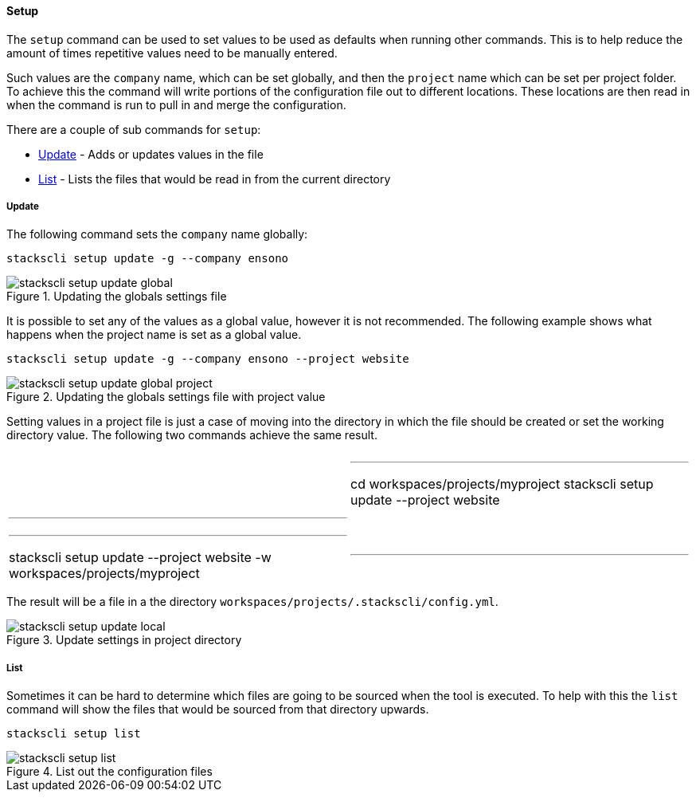 ==== Setup

The `setup` command can be used to set values to be used as defaults when running other commands. This is to help reduce the amount of times repetitive values need to be manually entered.

Such values are the `company` name, which can be set globally, and then the `project` name which can be set per project folder. To achieve this the command will write portions of the configuration file out to different locations. These locations are then read in when the command is run to pull in and merge the configuration.

There are a couple of sub commands for `setup`:

* <<Update>> - Adds or updates values in the file
* <<List>> - Lists the files that would be read in from the current directory

===== Update

The following command sets the `company` name globally:

[source,powershell]
----
stackscli setup update -g --company ensono
----

.Updating the globals settings file
image::images/stackscli-setup-update-global.png[]

It is possible to set any of the values as a global value, however it is not recommended. The following example shows what happens when the project name is set as a global value.

[source,powershell]
----
stackscli setup update -g --company ensono --project website
----

.Updating the globals settings file with project value
image::images/stackscli-setup-update-global-project.png[]

Setting values in a project file is just a case of moving into the directory in which the file should be created or set the working directory value. The following two commands achieve the same result.

[cols="1a,1a"]
|====
|
[source,powershell]
|---
cd workspaces/projects/myproject
stackscli setup update --project website
|---
|
[source,powershell]
|---
stackscli setup update --project website -w workspaces/projects/myproject
|---
|====

The result will be a file in a the directory `workspaces/projects/.stackscli/config.yml`.

.Update settings in project directory
image::images/stackscli-setup-update-local.png[]

===== List

Sometimes it can be hard to determine which files are going to be sourced when the tool is executed. To help with this the `list` command will show the files that would be sourced from that directory upwards.

[source,powershell]
----
stackscli setup list
----

.List out the configuration files
image::images/stackscli-setup-list.png[]